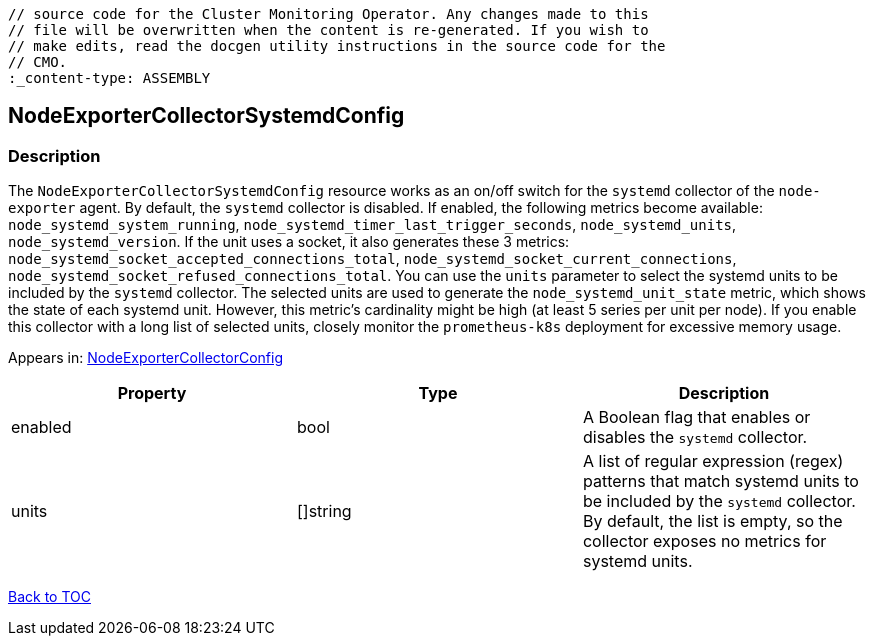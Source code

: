 // DO NOT EDIT THE CONTENT IN THIS FILE. It is automatically generated from the 
	// source code for the Cluster Monitoring Operator. Any changes made to this 
	// file will be overwritten when the content is re-generated. If you wish to 
	// make edits, read the docgen utility instructions in the source code for the 
	// CMO.
	:_content-type: ASSEMBLY

== NodeExporterCollectorSystemdConfig

=== Description

The `NodeExporterCollectorSystemdConfig` resource works as an on/off switch for the `systemd` collector of the `node-exporter` agent. By default, the `systemd` collector is disabled. If enabled, the following metrics become available: `node_systemd_system_running`, `node_systemd_timer_last_trigger_seconds`, `node_systemd_units`, `node_systemd_version`. If the unit uses a socket, it also generates these 3 metrics: `node_systemd_socket_accepted_connections_total`, `node_systemd_socket_current_connections`, `node_systemd_socket_refused_connections_total`. You can use the `units` parameter to select the systemd units to be included by the `systemd` collector. The selected units are used to generate the `node_systemd_unit_state` metric, which shows the state of each systemd unit. However, this metric's cardinality might be high (at least 5 series per unit per node). If you enable this collector with a long list of selected units, closely monitor the `prometheus-k8s` deployment for excessive memory usage.



Appears in: link:nodeexportercollectorconfig.adoc[NodeExporterCollectorConfig]

[options="header"]
|===
| Property | Type | Description 
|enabled|bool|A Boolean flag that enables or disables the `systemd` collector.

|units|[]string|A list of regular expression (regex) patterns that match systemd units to be included by the `systemd` collector. By default, the list is empty, so the collector exposes no metrics for systemd units.

|===

link:../index.adoc[Back to TOC]
